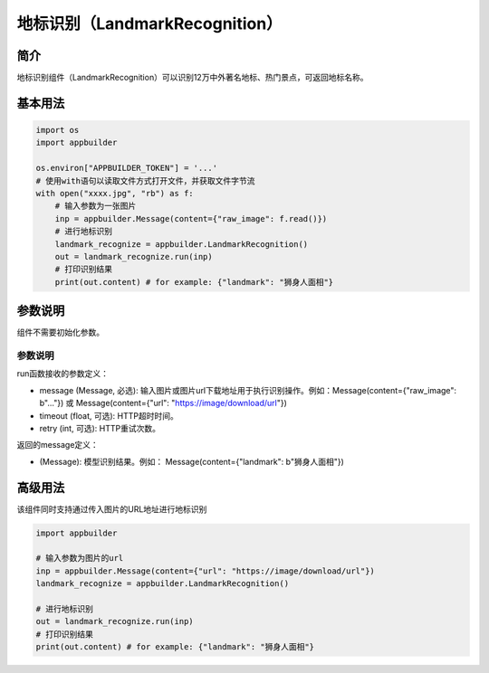 
地标识别（LandmarkRecognition）
===============================

简介
----

地标识别组件（LandmarkRecognition）可以识别12万中外著名地标、热门景点，可返回地标名称。

基本用法
--------

.. code-block:: python

   import os
   import appbuilder

   os.environ["APPBUILDER_TOKEN"] = '...'
   # 使用with语句以读取文件方式打开文件，并获取文件字节流
   with open("xxxx.jpg", "rb") as f:
       # 输入参数为一张图片
       inp = appbuilder.Message(content={"raw_image": f.read()})
       # 进行地标识别
       landmark_recognize = appbuilder.LandmarkRecognition()
       out = landmark_recognize.run(inp)
       # 打印识别结果
       print(out.content) # for example: {"landmark": "狮身人面相"}

参数说明
--------

组件不需要初始化参数。

参数说明
^^^^^^^^

run函数接收的参数定义：


* message (Message, 必选): 输入图片或图片url下载地址用于执行识别操作。例如：Message(content={"raw_image": b"..."}) 或 Message(content={"url": "https://image/download/url"})
* timeout (float, 可选): HTTP超时时间。
* retry (int, 可选): HTTP重试次数。

返回的message定义：


* (Message): 模型识别结果。例如： Message(content={"landmark": b"狮身人面相"})

高级用法
--------

该组件同时支持通过传入图片的URL地址进行地标识别

.. code-block:: python


   import appbuilder

   # 输入参数为图片的url
   inp = appbuilder.Message(content={"url": "https://image/download/url"})
   landmark_recognize = appbuilder.LandmarkRecognition()

   # 进行地标识别
   out = landmark_recognize.run(inp)
   # 打印识别结果
   print(out.content) # for example: {"landmark": "狮身人面相"}
